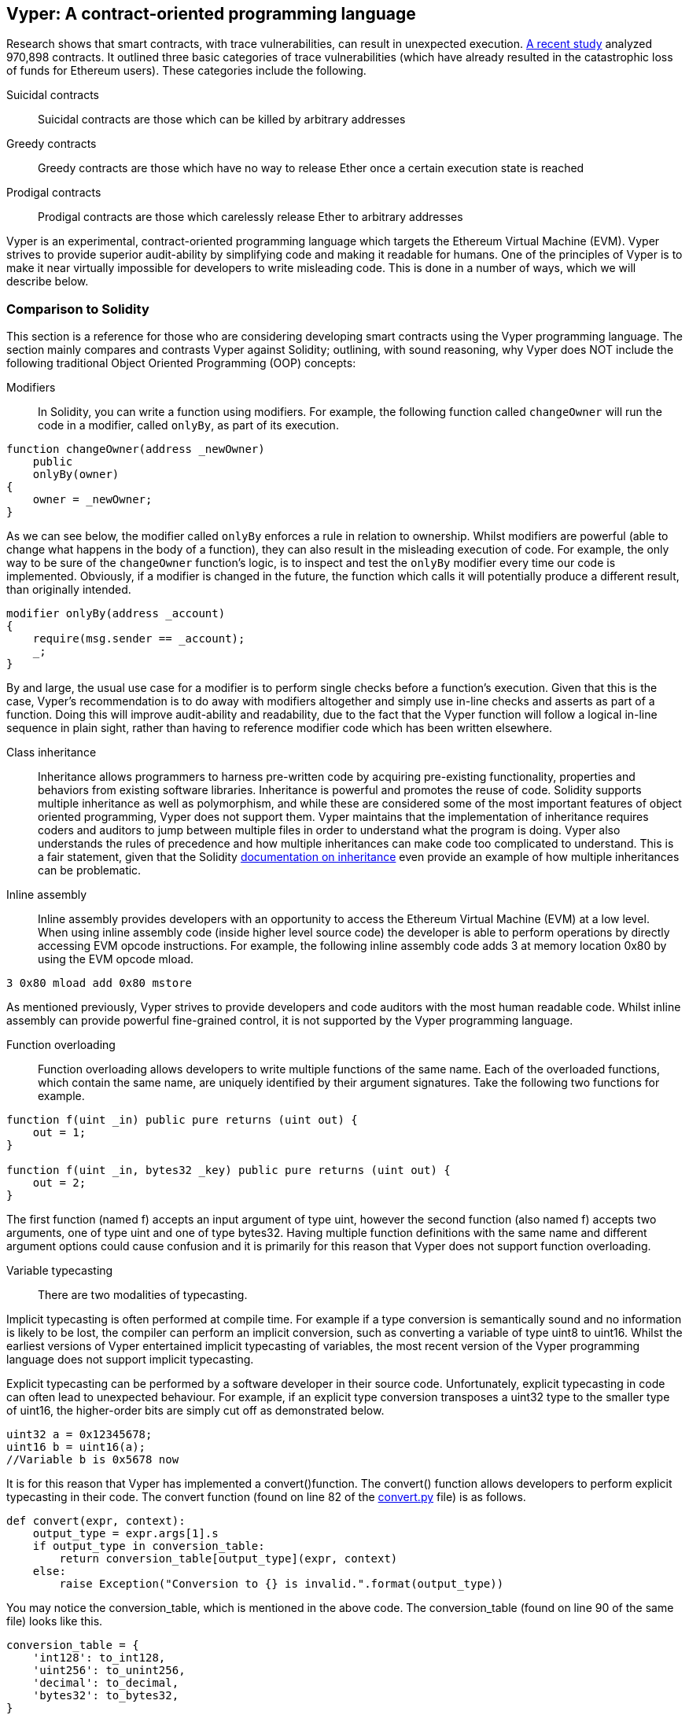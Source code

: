 [[vyper_chap]]
== Vyper: A contract-oriented programming language

Research shows that smart contracts, with trace vulnerabilities, can result in unexpected execution. https://arxiv.org/pdf/1802.06038.pdf[A recent study] analyzed 970,898 contracts. It outlined three basic categories of trace vulnerabilities (which have already resulted in the catastrophic loss of funds for Ethereum users). These categories include the following.

Suicidal contracts:: Suicidal contracts are those which can be killed by arbitrary addresses

Greedy contracts:: Greedy contracts are those which have no way to release Ether once a certain execution state is reached


Prodigal contracts:: Prodigal contracts are those which carelessly release Ether to arbitrary addresses

Vyper is an experimental, contract-oriented programming language which targets the Ethereum Virtual Machine (EVM). Vyper strives to provide superior audit-ability by simplifying code and making it readable for humans. One of the principles of Vyper is to make it near virtually impossible for developers to write misleading code. This is done in a number of ways, which we will describe below.

[[comparison_to_solidity_sec]]
=== Comparison to Solidity

This section is a reference for those who are considering developing smart contracts using the Vyper programming language. The section mainly compares and contrasts Vyper against Solidity; outlining, with sound reasoning, why Vyper does NOT include the following traditional Object Oriented Programming (OOP) concepts:

Modifiers:: In Solidity, you can write a function using modifiers. For example, the following function called `changeOwner` will run the code in a modifier, called `onlyBy`, as part of its execution.

[source,javascript]
----
function changeOwner(address _newOwner)
    public
    onlyBy(owner)
{
    owner = _newOwner;
}
----

As we can see below, the modifier called `onlyBy` enforces a rule in relation to ownership. Whilst modifiers are powerful (able to change what happens in the body of a function), they can also result in the misleading execution of code. For example, the only way to be sure of the `changeOwner` function's logic, is to inspect and test the `onlyBy` modifier every time our code is implemented. Obviously, if a modifier is changed in the future, the function which calls it will potentially produce a different result, than originally intended.

[source,javascript]
----
modifier onlyBy(address _account)
{
    require(msg.sender == _account);
    _;
}
----

By and large, the usual use case for a modifier is to perform single checks before a function's execution. Given that this is the case, Vyper's recommendation is to do away with modifiers altogether and simply use in-line checks and asserts as part of a function. Doing this will improve audit-ability and readability, due to the fact that the Vyper function will follow a logical in-line sequence in plain sight, rather than having to reference modifier code which has been written elsewhere.

Class inheritance:: Inheritance allows programmers to harness pre-written code by acquiring pre-existing functionality, properties and behaviors from existing software libraries. Inheritance is powerful and promotes the reuse of code. Solidity supports multiple inheritance as well as polymorphism, and while these are considered some of the most important features of object oriented programming, Vyper does not support them. Vyper maintains that the implementation of inheritance requires coders and auditors to jump between multiple files in order to understand what the program is doing. Vyper also understands the rules of precedence and how multiple inheritances can make code too complicated to understand. This is a fair statement, given that the Solidity https://github.com/ethereum/solidity/blob/release/docs/contracts.rst#inheritance[documentation on inheritance] even provide an example of how multiple inheritances can be problematic.

Inline assembly:: Inline assembly provides developers with an opportunity to access the Ethereum Virtual Machine (EVM) at a low level. When using inline assembly code (inside higher level source code) the developer is able to perform operations by directly accessing EVM opcode instructions. For example, the following inline assembly code adds 3 at memory location 0x80 by using the EVM opcode mload.

[source,assembly]
----
3 0x80 mload add 0x80 mstore
----

As mentioned previously, Vyper strives to provide developers and code auditors with the most human readable code. Whilst inline assembly can provide powerful fine-grained control, it is not supported by the Vyper programming language.

Function overloading:: Function overloading allows developers to write multiple functions of the same name. Each of the overloaded functions, which contain the same name, are uniquely identified by their argument signatures. Take the following two functions for example.

[source,javascript]
----
function f(uint _in) public pure returns (uint out) {
    out = 1;
}

function f(uint _in, bytes32 _key) public pure returns (uint out) {
    out = 2;
}
----

The first function (named f) accepts an input argument of type uint, however the second function (also named f) accepts two arguments, one of type uint and one of type bytes32. Having multiple function definitions with the same name and different argument options could cause confusion and it is primarily for this reason that Vyper does not support function overloading.

Variable typecasting::

There are two modalities of typecasting.

Implicit typecasting is often performed at compile time. For example if a type conversion is semantically sound and no information is likely to be lost, the compiler can perform an implicit conversion, such as converting a variable of type uint8 to uint16. Whilst the earliest versions of Vyper entertained implicit typecasting of variables, the most recent version of the Vyper programming language does not support implicit typecasting.

Explicit typecasting can be performed by a software developer in their source code. Unfortunately, explicit typecasting in code can often lead to unexpected behaviour. For example, if an explicit type conversion transposes a uint32 type to the smaller type of uint16, the higher-order bits are simply cut off as demonstrated below.

[source,javascript]
----
uint32 a = 0x12345678;
uint16 b = uint16(a);
//Variable b is 0x5678 now
----

It is for this reason that Vyper has implemented a convert()function. The convert() function allows developers to perform explicit typecasting in their code. The convert function (found on line 82 of the https://github.com/ethereum/vyper/blob/master/vyper/types/convert.py[convert.py] file) is as follows.

[source,python]
----
def convert(expr, context):
    output_type = expr.args[1].s
    if output_type in conversion_table:
        return conversion_table[output_type](expr, context)
    else:
        raise Exception("Conversion to {} is invalid.".format(output_type))
----

You may notice the conversion_table, which is mentioned in the above code. The conversion_table (found on line 90 of the same file) looks like this.

[source,python]
----
conversion_table = {
    'int128': to_int128,
    'uint256': to_unint256,
    'decimal': to_decimal,
    'bytes32': to_bytes32,
}
----

When a developer originally calls the convert function, the convert function references the conversion_table which then ensures that the appropriate conversion is performed. For example, if a developer passes the argument of 'int128' into the convert function the to_int128 function on line 26 of the same (convert.py) file will be executed. The to_int128 function is as follows.

[source,python]
----
@signature(('int128', 'uint256', 'bytes32', 'bytes'), 'str_literal')
def to_int128(expr, args, kwargs, context):
    in_node = args[0]
    typ, len = get_type(in_node)
    if typ in ('int128', 'uint256', 'bytes32'):
        if in_node.typ.is_literal and not SizeLimits.MINNUM <= in_node.value <= SizeLimits.MAXNUM:
            raise InvalidLiteralException("Number out of range: {}".format(in_node.value), expr)
        return LLLnode.from_list(
            ['clamp', ['mload', MemoryPositions.MINNUM], in_node, ['mload', MemoryPositions.MAXNUM]], typ=BaseType('int128'), pos=getpos(expr)
        )
    else:
        return byte_array_to_num(in_node, expr, 'int128')
----

As you can see, the conversion is handled strictly (with the appropriate exceptions). The conversion code accounts for any truncating as well as other anomolies which would ordinarily take place, without one's knowledge, in an implicit typecasting situation. As mentioned above, implicit typecasting between integer types in arithmetic and comparison can not only be confusing, but can also reduce auditability.

Choosing explicit, over implicit, typecasting means that the developer is responsible for performing the variable typecasting up front. While this approach does produce more verbose code, it also improves the safety and auditability of smart contracts.


Pre-conditions and post-conditions::

Vyper handles pre-conditions, post-conditions and state changes explicitly. Whilst this produces redundant code, it also allows for maximal readability and safety. When writing a smart contract in Vyper, a developer should observe the following 3 points. Ideally, each of the 3 points should be carefully considered and then thoroughly documented in the code. Doing so will improve the design of the code, ultimately making code more readable and auditable.

* Condition - What is the current state/condition of the Ethereum state variables?
* Effects - What effects will this smart contract code have on the condition of the state variables upon execution i.e. what WILL be affected, what WILL NOT be affected? Are these effects congruent with the smart contract's intentions?
* Interaction - Now that the first two steps have been exhaustively dealt with, it is time to run the code. Before deployment, logically step through the code and consider all of the possible permanent outcomes, consequences and scenarios of executing the code, including interactions with other contracts

[[a_new_programming_paradigm_sec]]
=== A new programming paradigm

Vyper's creation opens the door to a new programming paradigm. For example, Vyper is removing class inheritance, as well as other functionality, and therefore it can be said that Vyper is leaning away from the traditional Object Oriented Programming (OOP) paradigm, which is fine.

Historically OOP has provided a mechanism for representing real world objects. For example, OOP allows the instantiation of an employee object which can inherit from a person class. However, from a value-transfer and/or smart contract perspective, those who aspire to the functional programming paradigm would concur that transactional programming in no way lends itself to the aforementioned traditional OOP paradigm. Put simply, transactional computations are worlds apart from real world objects. For example, when was the last time you held a transaction or a forward chaining business rule in your hand?

It seems that Vyper is not fully aligned with either the OOP paradigm or the functional programming paradigm (the full list of reasons is beyond the scope of this chapter). For this reason, could we be so bold, at this early stage of development, to coin a new software development paradigm? One which endevours to future proof blockchain executable code. One which prevents the catastrophic loss of funds in an immutable setting. Past events experienced in the blockchain revolution are organically creating new opportunities for further research and development in this space. Perhaps the outcomes of such research and development could eventually result in a new immutability paradigm classification for software development.

[[decorators_sec]]
=== Decorators
Decorators like `@private` `@public` `@constant` `@payable` are declared at the start of each function.

Private decorator:: The `@private` decorator makes the function inaccessible from outside the contract.

Public decorator:: The `@public` decorator makes the function both visible and executable publicly. For example, even the Ethereum wallet will display the public functions when viewing the contract.

Constant decorator:: Functions which start with the `@constant` decorator are not allowed to change state variables, as part of their execution. In fact, the compiler will reject the entire program (with an appropriate warning) if the function tries to change a state variable. If the function is meant to change a state variable then the `@constant` decorator is not used at the start of the function.

Payable decorator:: Only functions which declare the `@payable` decorator at the start will be allowed to transfer value.

Vyper implements the logic of decorators explicitly. For example, the Vyper code compilation process will fail if a function is preceded with both a `@payable` decorator and a `@constant` decorator. Of course, this makes sense because a constant function (one which only reads from the global state) should never need to partake in a transfer of value. Also, each Vyper function must be preceded with either the `@public` or the `@private` decorator to avoid compilation failure. Preceding a Vyper function with both a `@public` decorator and a `@private` decorator will also result in a compilation failure.

[[online_code_editor_and_compiler_sec]]
=== Online code editor and compiler
Vyper has its own online code editor and compiler at the following URL < https://vyper.online >. This Vyper online compiler allows you to write and then compile your smart contracts into Bytecode, ABI and LLL using only your web browser. The Vyper online compiler has a variety of prewritten smart contracts for your convenience. These include a simple open auction, safe remote purchases, ERC20 token and more.

[[compiling_using_the_command_line_sec]]
=== Compiling using the command line
Each Vyper contract is saved in a single file with the .v.py extension.
Once installed Vyper can compile and provide bytecode by running the following command

vyper ~/hello_world.v.py

The human readable ABI code (in JSON format) can be obtained by then running the following command

vyper -f json ~/hello_world.v.py

[[protecting_against_overflows_sec]]
=== Protecting against overflow errors at the compiler level

Overflow errors in software can be catastrophic when dealing with real value. This https://etherscan.io/tx/0xad89ff16fd1ebe3a0a7cf4ed282302c06626c1af33221ebe0d3a470aba4a660f[transaction] shows the malicious transfer of over 57,896,044,618,658,100,000,000,000,000,000,000,000,000,000,000,000,000,000,000 BEC tokens. The transaction, which occured in mid April of 2018, is the result of an integer overflow issue in BeautyChain's ERC20 token contract (BecToken.sol). Solidity developers do have libraries like https://github.com/OpenZeppelin/openzeppelin-solidity/blob/master/contracts/math/SafeMath.sol[SafeMath] as well as Ethereum smart contract security analysis tools like https://github.com/ConsenSys/mythril[Mythril]. However, unfortunately in cases such as the aforementioned BEC token contract situation, developers are not forced to use the safety tools. Put simply, if safety is not enforced, developers are still able to write arbitrary code (outside of the help provided) which can then be successfully compiled and later on successfully executed. Even if the outcome is detrimental.


Vyper strives to provide overflow protection which is actually built into the programming language. Vyper's built-in functionality, which provides protection against overflow errors, is implemented in a two prong approach. Firstly Vyper provides https://github.com/ethereum/vyper/blob/master/vyper/parser/expr.py#L275[a SafeMath equivalent] which includes the necessary exception cases for integers arithmetic. In addition to this, Vyper also uses clamps which are enforced whenever a literal constant is loaded, a value is passed into a function, or when a variable is assigned. Clamps are implemented via custom functions in the Low-level Lisp-like Language (LLL) compiler. The safety measures that the clamps provide via LLL can not be turned off. In Vyper, the LLL layer serves an Intermediate Representation (IR). This IR layer (which is conducive for further processing) actually sits between the Vyper source code (which the developer writes) and the bytecode (which the EVM executes). Therefore, developers who code and compile using the Vyper programming language will automatically be protected against integer overflow issues.


[[reading_and_writing_data_sec]]
=== Reading and writing data
Smart contracts can write data to two places, Ethereum's global state trie or Ethereum's chain data. While it is costly to store, read and modify data, these storage operations are a necessary component of most smart contracts.

Global state:: The state variables in a given smart contract are stored in Ethereum's global state trie, a given smart contract can only store, read and modify data specifically in relation to that contract's address (i.e. smart contracts can not read or write to other smart contracts).

Log:: As previously mentioned, a smart contract can also write to Ethereum's chain data through log events. While Vyper initially employed the pass:[__]logpass:[__] syntax for declaring these events, an update has been made which brings Vyper's event declaration more in line with Solidity's original syntax. For example, Vyper's declaration of an event called MyLog was originally `MyLog: pass:[__]logpass:[__]({arg1: indexed(bytes[3])})` Vyper's syntax has now become `MyLog: event({arg1: indexed(bytes[3])})`. It is important to note that the execution of the log event in Vyper was, and still is, as follows `log.MyLog("123")`.

While smart contracts can write to Ethereum's chain data (through log events), smart contracts are unable to read the on-chain log events, which they created. Notwithstanding, one of the advantages of writing to Ethereum's chain data via log events is that logs can be discovered and read, on the public chain, by light clients. For example, the logsBloom value in a mined block can indicate whether or not a log event was present. Once this has been established the log data can be obtained through the path of logs -> data inside a given transaction receipt.

[[erc20_token_interface_implementation_sec]]
=== ERC20 token interface implementation
Vyper has implemented ERC20 as a precompiled contract; allowing these smart contracts to be easily used by default. Contracts in Vyper must be declared as global variables. An example for declaring the ERC20 variable is as follows.

[source,javascript]
----
token: address(ERC20)
----

[[opcodes_sec]]
=== OPCODES
The code for smart contracts is mainly written in high level languages like Solidity or Vyper. The compiler is responsible for taking the high level code and creating the lower level interpretation of it, which is then executable on the Ethereum Virtual Machine (EVM). The lowest representation the compiler can distill the code to (prior to execution by the EVM) are opcodes. This being the case, each implementation of a high level language (like Vyper) is required to provide an appropriate compilation mechanism (a compiler) to allow (among other things) the high level code to be compiled into the universally predefined EVM opcodes. The origin of Ethereum opcodes is of course the Ethereum Yellow Paper. Each implementation of the Ethereum opcodes can be found in the appropriate source code repository. For example Solidity's C++ opcode implementation can be found in the https://github.com/ethereum/solidity/blob/develop/libevmasm/Instruction.cpp[Instructions.cpp file] and Vyper's Python opcode implementation can be found in the https://github.com/ethereum/vyper/blob/248c723288e84899908048efff4c3e0b12f0b3dc/vyper/opcodes.py[opcodes.py file].
